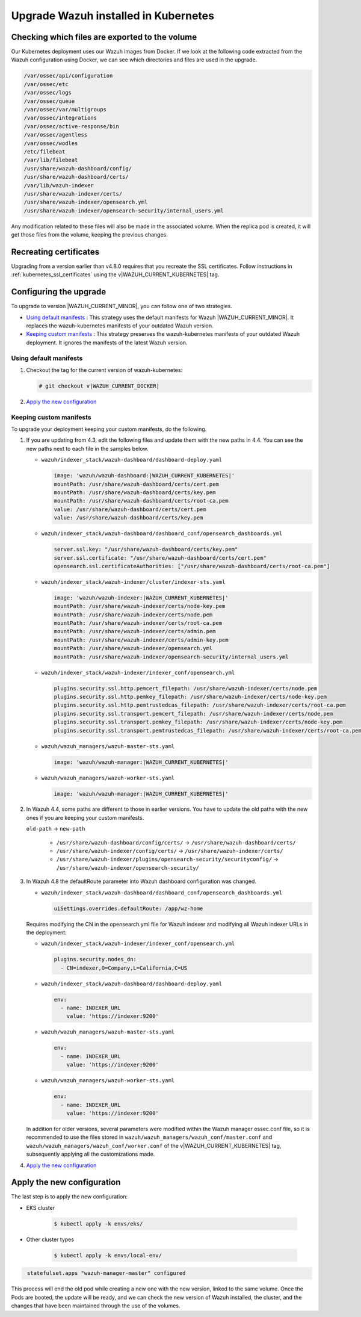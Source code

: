 .. Copyright (C) 2015, Wazuh, Inc.

.. meta::
   :description: Check out how to upgrade Wazuh installed in Kubernetes, creating a new pod linked to the same volume but with the new updated version.

.. _kubernetes_upgrade:

Upgrade Wazuh installed in Kubernetes
=====================================

Checking which files are exported to the volume
-----------------------------------------------

Our Kubernetes deployment uses our Wazuh images from Docker. If we look at the following code extracted from the Wazuh configuration using Docker, we can see which directories and files are used in the upgrade.

.. code-block:: none
    
    /var/ossec/api/configuration
    /var/ossec/etc
    /var/ossec/logs
    /var/ossec/queue
    /var/ossec/var/multigroups
    /var/ossec/integrations
    /var/ossec/active-response/bin
    /var/ossec/agentless
    /var/ossec/wodles
    /etc/filebeat
    /var/lib/filebeat
    /usr/share/wazuh-dashboard/config/
    /usr/share/wazuh-dashboard/certs/
    /var/lib/wazuh-indexer
    /usr/share/wazuh-indexer/certs/
    /usr/share/wazuh-indexer/opensearch.yml
    /usr/share/wazuh-indexer/opensearch-security/internal_users.yml


Any modification related to these files will also be made in the associated volume. When the replica pod is created, it will get those files from the volume, keeping the previous changes.


Recreating certificates
-----------------------

Upgrading from a version earlier than v4.8.0 requires that you recreate the SSL certificates. Follow instructions in :ref:`kubernetes_ssl_certificates` using the v|WAZUH_CURRENT_KUBERNETES| tag.


Configuring the upgrade
-----------------------

To upgrade to version |WAZUH_CURRENT_MINOR|, you can follow one of two strategies.

-  `Using default manifests`_ : This strategy uses the default manifests for Wazuh |WAZUH_CURRENT_MINOR|. It replaces the wazuh-kubernetes manifests of your outdated Wazuh version.
-  `Keeping custom manifests`_ : This strategy preserves the wazuh-kubernetes manifests of your outdated Wazuh deployment. It ignores the manifests of the latest Wazuh version.

Using default manifests
^^^^^^^^^^^^^^^^^^^^^^^

#. Checkout the tag for the current version of wazuh-kubernetes:

   .. code-block::

      # git checkout v|WAZUH_CURRENT_DOCKER|

#. `Apply the new configuration`_

Keeping custom manifests
^^^^^^^^^^^^^^^^^^^^^^^^

To upgrade your deployment keeping your custom manifests, do the following.

#. If you are updating from 4.3, edit the following files and update them with the new paths in 4.4. You can see the new paths next to each file in the samples below.

   -  ``wazuh/indexer_stack/wazuh-dashboard/dashboard-deploy.yaml``

      .. code-block:: yaml

         image: 'wazuh/wazuh-dashboard:|WAZUH_CURRENT_KUBERNETES|'
         mountPath: /usr/share/wazuh-dashboard/certs/cert.pem
         mountPath: /usr/share/wazuh-dashboard/certs/key.pem
         mountPath: /usr/share/wazuh-dashboard/certs/root-ca.pem
         value: /usr/share/wazuh-dashboard/certs/cert.pem
         value: /usr/share/wazuh-dashboard/certs/key.pem

   -  ``wazuh/indexer_stack/wazuh-dashboard/dashboard_conf/opensearch_dashboards.yml``

      .. code-block:: yaml

         server.ssl.key: "/usr/share/wazuh-dashboard/certs/key.pem"
         server.ssl.certificate: "/usr/share/wazuh-dashboard/certs/cert.pem"
         opensearch.ssl.certificateAuthorities: ["/usr/share/wazuh-dashboard/certs/root-ca.pem"]

   -  ``wazuh/indexer_stack/wazuh-indexer/cluster/indexer-sts.yaml``

      .. code-block:: yaml

         image: 'wazuh/wazuh-indexer:|WAZUH_CURRENT_KUBERNETES|'
         mountPath: /usr/share/wazuh-indexer/certs/node-key.pem
         mountPath: /usr/share/wazuh-indexer/certs/node.pem
         mountPath: /usr/share/wazuh-indexer/certs/root-ca.pem
         mountPath: /usr/share/wazuh-indexer/certs/admin.pem
         mountPath: /usr/share/wazuh-indexer/certs/admin-key.pem
         mountPath: /usr/share/wazuh-indexer/opensearch.yml
         mountPath: /usr/share/wazuh-indexer/opensearch-security/internal_users.yml

   -  ``wazuh/indexer_stack/wazuh-indexer/indexer_conf/opensearch.yml``

      .. code-block:: yaml

         plugins.security.ssl.http.pemcert_filepath: /usr/share/wazuh-indexer/certs/node.pem
         plugins.security.ssl.http.pemkey_filepath: /usr/share/wazuh-indexer/certs/node-key.pem
         plugins.security.ssl.http.pemtrustedcas_filepath: /usr/share/wazuh-indexer/certs/root-ca.pem
         plugins.security.ssl.transport.pemcert_filepath: /usr/share/wazuh-indexer/certs/node.pem
         plugins.security.ssl.transport.pemkey_filepath: /usr/share/wazuh-indexer/certs/node-key.pem
         plugins.security.ssl.transport.pemtrustedcas_filepath: /usr/share/wazuh-indexer/certs/root-ca.pem

   -  ``wazuh/wazuh_managers/wazuh-master-sts.yaml``

      .. code-block:: yaml

         image: 'wazuh/wazuh-manager:|WAZUH_CURRENT_KUBERNETES|'

   -  ``wazuh/wazuh_managers/wazuh-worker-sts.yaml``

      .. code-block:: yaml

         image: 'wazuh/wazuh-manager:|WAZUH_CURRENT_KUBERNETES|'

#. In Wazuh 4.4, some paths are different to those in earlier versions. You have to update the old paths with the new ones if you are keeping your custom manifests.

   ``old-path`` -> ``new-path``

      -  ``/usr/share/wazuh-dashboard/config/certs/`` -> ``/usr/share/wazuh-dashboard/certs/``
      -  ``/usr/share/wazuh-indexer/config/certs/`` -> ``/usr/share/wazuh-indexer/certs/``
      -  ``/usr/share/wazuh-indexer/plugins/opensearch-security/securityconfig/`` -> ``/usr/share/wazuh-indexer/opensearch-security/``

#. In Wazuh 4.8 the defaultRoute parameter into Wazuh dashboard configuration was changed.

   -  ``wazuh/indexer_stack/wazuh-dashboard/dashboard_conf/opensearch_dashboards.yml``

      .. code-block:: yaml

         uiSettings.overrides.defaultRoute: /app/wz-home

   Requires modifying the CN in the opensearch.yml file for Wazuh indexer and modifying all Wazuh indexer URLs in the deployment:

   -  ``wazuh/indexer_stack/wazuh-indexer/indexer_conf/opensearch.yml``

      .. code-block:: yaml

         plugins.security.nodes_dn:
           - CN=indexer,O=Company,L=California,C=US

   -  ``wazuh/indexer_stack/wazuh-dashboard/dashboard-deploy.yaml``

      .. code-block:: yaml

         env:
           - name: INDEXER_URL
             value: 'https://indexer:9200'

   -  ``wazuh/wazuh_managers/wazuh-master-sts.yaml``

      .. code-block:: yaml

         env:
           - name: INDEXER_URL
             value: 'https://indexer:9200'

   -  ``wazuh/wazuh_managers/wazuh-worker-sts.yaml``

      .. code-block:: yaml

         env:
           - name: INDEXER_URL
             value: 'https://indexer:9200'


   In addition for older versions, several parameters were modified within the Wazuh manager ossec.conf file, so it is recommended to use the files stored in ``wazuh/wazuh_managers/wazuh_conf/master.conf`` and ``wazuh/wazuh_managers/wazuh_conf/worker.conf`` of the v|WAZUH_CURRENT_KUBERNETES| tag, subsequently applying all the customizations made.

#. `Apply the new configuration`_

Apply the new configuration
---------------------------

The last step is to apply the new configuration:

- EKS cluster

    .. code-block:: console

         $ kubectl apply -k envs/eks/

- Other cluster types

    .. code-block:: console

         $ kubectl apply -k envs/local-env/


.. code-block:: none
    :class: output

     statefulset.apps "wazuh-manager-master" configured

This process will end the old pod while creating a new one with the new version, linked to the same volume. Once the Pods are booted, the update will be ready, and we can check the new version of Wazuh installed, the cluster, and the changes that have been maintained through the use of the volumes.
